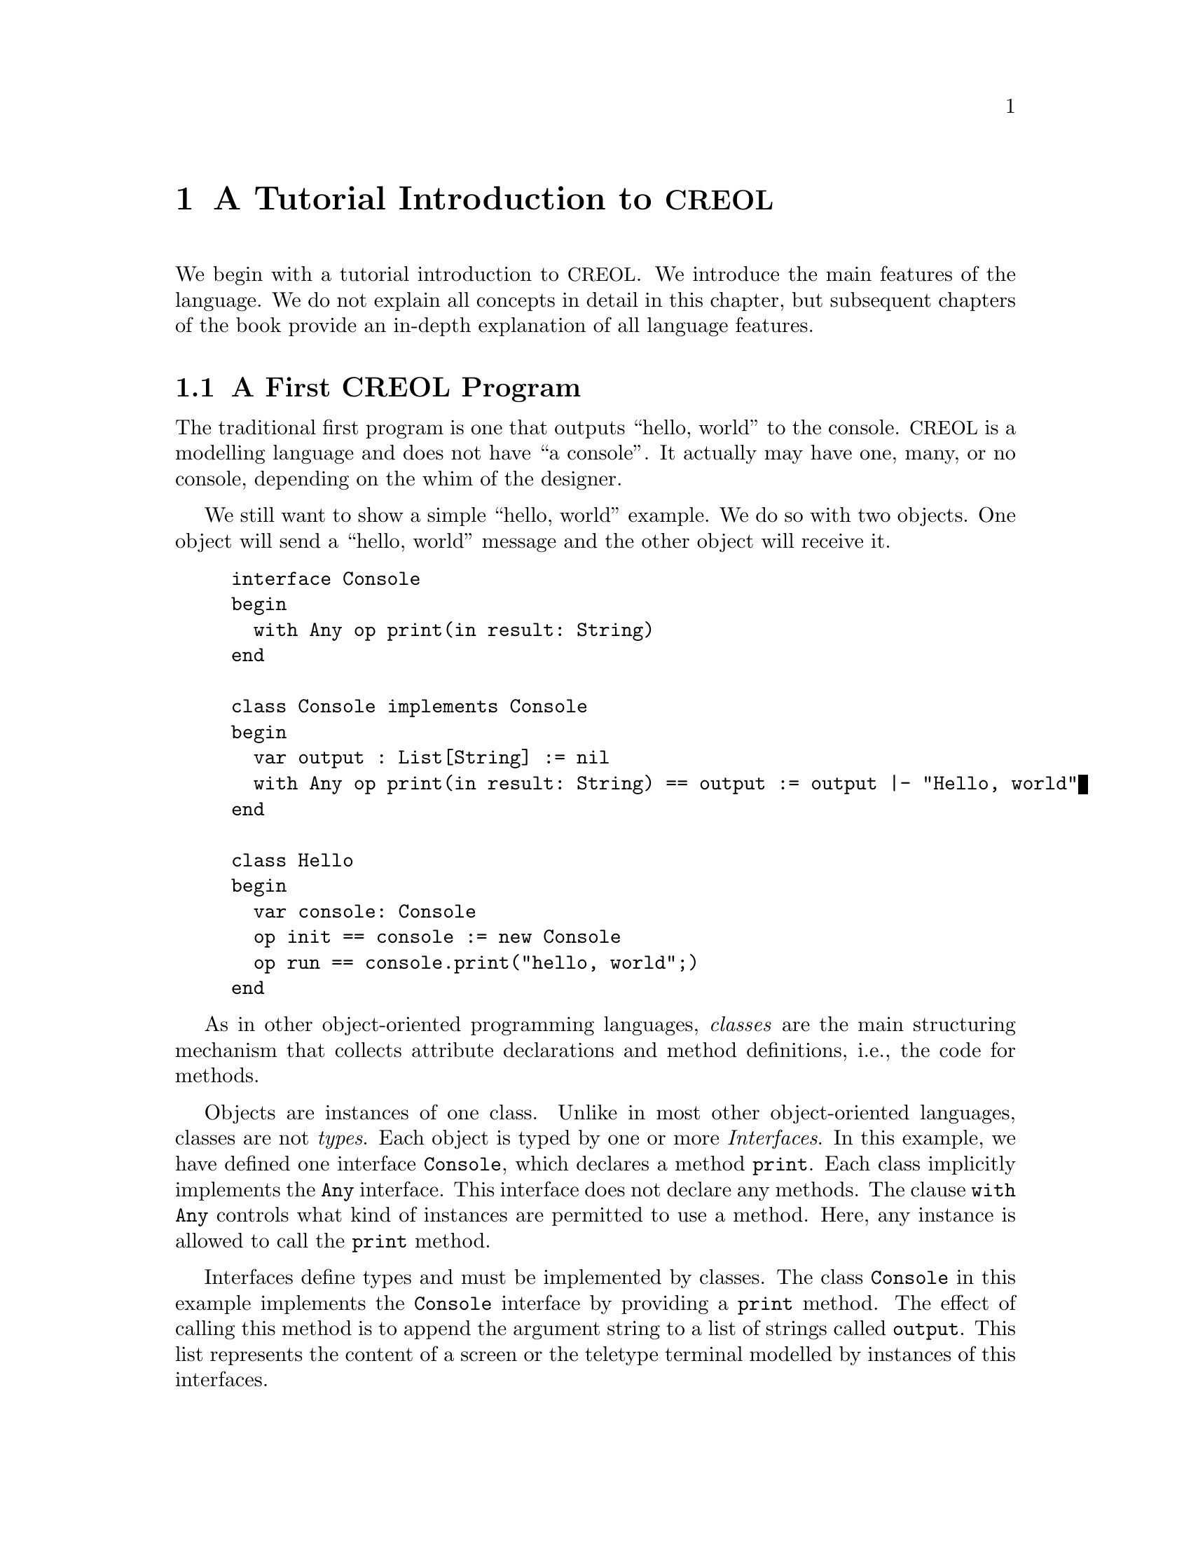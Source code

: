 @node CREOL Tutorial
@chapter A Tutorial Introduction to @acronym{CREOL}

We begin with a tutorial introduction to @acronym{CREOL}.  We introduce
the main features of the language.  We do not explain all concepts in
detail in this chapter, but subsequent chapters of the book provide an
in-depth explanation of all language features.

@menu
* First CREOL Program::         A first @acronym{CREOL} program.
* Sieve of Eratosthenes::       Computing prime numbers.
* Self Calls::                  How to call methods of one-self.
* Inheritance::                 Inheritance and Interfaces
@end menu


@node First CREOL Program
@section A First @acronym{CREOL} Program

The traditional first program is one that outputs ``hello, world'' to
the console.  @acronym{CREOL} is a modelling language and does not have
``a console''.  It actually may have one, many, or no console, depending
on the whim of the designer.

We still want to show a simple ``hello, world'' example.  We do so with
two objects.  One object will send a ``hello, world'' message and the
other object will receive it.

@example
interface Console
begin
  with Any op print(in result: String)
end

class Console implements Console
begin
  var output : List[String] := nil
  with Any op print(in result: String) == output := output |- "Hello, world"
end

class Hello
begin
  var console: Console
  op init == console := new Console
  op run == console.print("hello, world";)
end
@end example

As in other object-oriented programming languages, @emph{classes} are
the main structuring mechanism that collects attribute declarations and
method definitions, i.e., the code for methods.

Objects are instances of one class.  Unlike in most other
object-oriented languages, classes are not @emph{types}.  Each object is
typed by one or more @emph{Interfaces}.  In this example, we have
defined one interface @code{Console}, which declares a method
@code{print}.  Each class implicitly implements the @code{Any}
interface.  This interface does not declare any methods.  The clause
@code{with Any} controls what kind of instances are permitted to use a
method.  Here, any instance is allowed to call the @code{print} method.

Interfaces define types and must be implemented by classes.  The class
@code{Console} in this example implements the @code{Console} interface
by providing a @code{print} method.  The effect of calling this method
is to append the argument string to a list of strings called
@code{output}.  This list represents the content of a screen or the
teletype terminal modelled by instances of this interfaces.

The class @code{Hello} describes the behaviour of an object that just
wants to print ``hello, world''.  In the method @code{init}, which is
@emph{internal} to the @code{Hello} class, the object is initialised.
Here, it just creates a console.

The method @code{run} describes the activity of the object.  After the
object has been initialised, it continues to execute the behaviour
specified in the method @code{run}. In our example, the method
@code{print} of the object @code{console} is called.


In order to execute this program, it has first be compiled to a version
suitable for execution.  One possibility is to compile the program into
a @emph{Maude format}.  The current interpreter for Creol is implemented
in the rewriting engine Maude, and the current compiler targets the
input format of that interpreter.  This can be achieved by storing the
example program into a file @file{Hello.creol} and then executing the
command @command{creolc -o Hello.maude Hello.creol} on the command line.
This example may be executed in Maude, as shown in the following
session:

@example
Maude> rewrite main(classes, "Hello", emp) .
rewrite in PROGRAM : main(classes, "Hello", emp) .
result State: @{
< ob("Console0") : "Console" |
  Att: "output" |-> list(str("Hello, world")), "this" |-> ob("Console0"),
  Pr: idle,
  PrQ: noProc,
  Lcnt: 2 >
 
< ob("Hello0") : "Hello" |
  Att: "console" |-> ob("Console0"), "this" |-> ob("Hello0"),
  Pr: idle,
  PrQ: noProc,
  Lcnt: 3 >
 
< ob("main") : "" |
  Att: noSubst,
  Pr: idle,
  PrQ: noProc,
  Lcnt: 0 >
 
< "Console" : Class | Inh: noInh, Param: noVid, Att: "output" |-> null, Mtds:
  < "init" : Method | Param: noVid, Att: "_" |-> null, Code: assign("output" @
    "Console" ; list(emp)) ; return(emp) >, < "print" : Method | Param:
    "result", Att: "_" |-> null, "result" |-> null, Code: assign("output" ;
    "|-"("output" :: str("Hello, world"))) ; return(emp) >, < "run" : Method |
    Param: noVid, Att: "_" |-> null, Code: skip ; return(emp) >,
  Ocnt: 1 >
 
< "Hello" : Class | Inh: noInh, Param: noVid, Att: "console" |-> null, Mtds:
  < "init" : Method | Param: noVid, Att: "_" |-> null, Code: new("console" ;
    "Console" ; emp) ; return(emp) >, < "run" : Method | Param: noVid, Att: "_"
    |-> null, "label:0" |-> null, Code: call("label:0" ; "console" ; "print" ;
    str("hello, world")) ; get("label:0" ; noVid) ; return(emp) >,
  Ocnt: 1 >
@}
Maude>
@end example

The command @command{rew main(classes, "Hello", emp) .} instructs the
Maude interpreter to rewrite the program text @code{classes} and a first
object of class @code{"Hello"}, which is created without class
parameters.  Maude responds with the a term repeating the input program
and a collection of queues and objects.  We observe that all activities
have terminated and that the object @code{ob("Console0")} has stored
the string @code{"Hello, world"} in its attribute @code{"output"}.

We also provide a program that converts the result term of a Maude
process into a more readable format.  @code{cmcvalid Hello.out}, where
@code{Hello.out} contains the result term (starting at @code{< "Console"
: Class} and ending at the last @code{Lcnt: 0 >}) gives the following
representation of the result:

@example
class Console
begin
  var output: Data
  with Any
    op init == var _: Data := null; output@@Console := []; /* return() */
    op print(in result: Data) == var _: Data := null;
                                   var result: Data := null;
                                   output := output |- "Hello, world";
                                   /* return() */
    op run == var _: Data := null; skip; /* return() */
end

class Hello
begin
  var console: Data
  with Any
    op init == var _: Data := null; console := new Console(); /* return() */
    op run == var _: Data := null; var label:0: Data := null;
                label:0!console.print("hello, world"); label:0?();
                /* return() */
end

object Console0 : Console
begin
  var output: Data := ["Hello, world"]
  var this: Data := object Console0
  
  No active process.
end

object Hello0 : Hello
begin
  var console: Data := object Console0
  var this: Data := object Hello0
  
  No active process.
end

object main : 
begin
  No active process.
end
@end example

Remark that this output is not actually valid @acronym{CREOL}, because
it reveals information that is not present in the original program, like
the variable @code{label:0} in method @code{run} of class @code{Hello},
and it also omits all type information; all variables are declared to
have type @code{Data}.  Finally, it shows the @emph{objects} which are
only present at run-time, and the current state of the objects.


@section Concurrency

A distributed system collects many computing resources into one
system to solve common tasks.  This is often done to increase the
computational power of the system (especially, if the task at hand is
easy to parallelise).  But very often, the subsystems of a distributed
system offer specialised facilities which are not shared by other
subsystems.  However, building distributed systems is hard, since all
parts work independently but still have to cooperate.  Leslie Lamport
characterises a distributed system by: ``A distributed system is one
in which the failure of a computer you didn't even know existed can
render your own computer unusable'' @cite{(Leslie Lamport (1987),
@url{http://research.microsoft.com/users/lamport/pubs/distributed-system.txt},
accessed 2008-01-25)}.


Conceptually, each object of a @acronym{CREOL} system executes on its own
virtual processor and owns its own private resources.  The object is
active and has its own thread of execution, where its activity starts
immediately after the object has been created and initialised.  It is
responsile for its own scheduling.  Other objects have very little
control on how an object is coordinating its activities.  It has
private access to its data.  All communication between objects is only
by message passing.  Object can neither read nor write attributes
which belong to another object.

Objects may receive messages, which results in the creation of an
activity which handles the reaction to that message.  At any time at
most one activity is active in an object.  Different activities are
coordinated cooperatively:  An activity has to explicitly yield to
other activities.

@acronym{CREOL} does not provide any output functions.  

In contrast to other object-oriented programming languages, where
classes are also types of objects, objects in @acronym{CREOL} are
typed by interfaces only.  The interface describes what methods are
available to other objects.  Additionally, one must specify
@emph{co-interfaces}.  A method is only available to objects which are
typed by the co-interface.

Below, the interface @code{Hello} declares, that objects implementing
the interface @code{Hello} export a method @code{hello} to all objects
which are an instance of @code{Any}.  The interface @code{Any} is the
implicit super type of all objects.  Consequently, any object is
allowed to call the method @code{hello}.  No methods are specified in
@code{Any}.

Classes provide implementation for objects.  The class @code{Hello}
implements the interface @code{Hello} and must therefore provide an
implementation of the @code{hello} method.

The class @code{Main} does not declare to implement any interface, but
all classes implicitly implement the @code{Any} interface.  Each
instance of @code{Main} will create an instance of @code{Hello} during
initialisation in the @code{init} method and will as its only activity
call the method @code{hello} of that instance and store the result
value in the attribute @code{result}.



@node Sieve of Eratosthenes
@section Sieve of Eratosthenes

In this section we will explain how simple programs can be written in
@acronym{CREOL}.  We will show this using the well-known algorithm of
Eratosthenes for computing prime numbers.

@menu
* A Synchronous Version::                     
* An Asynchronous Buggy Version::        
* A Correct Asynchronous Version::       
@end menu

@node A Synchronous Version
@subsection A Synchronous Version

We begin the description of the sieve example by giving its
@emph{synchronous implementation.}  Each system contains one instance
of class generator, which will create an instance of class
@code{Sieve} (with initial class parameter @code{2}) and send numbers
beginning with @code{3} to that instance.

Each instance of class @code{Sieve} implements the interface
@code{Sieve}.  Each instance will receive a number and check whether
it is divisible by its class parameter @code{p}.  If this is the case,
the number is known not to be a prime and @code{false} is returned.
If this is not the case it is sent to the next object in the chain for
testing, or a new object is created with this number as class
parameter and @code{true} is returned.  This way, a chain of objects
is generated, whose class parameter values @code{p} enumerate the
prime numbers.

The implementation is given below.

@example
interface Sieve
begin
with Any
  op send(in x: Int; out r: Bool)
end

class Generator
begin
  var n: Int
  var next: Sieve
  op init == next := new Sieve(2); n := 3
  op run == var r: Bool; next.send(n; r); n := n + 1; !run()
end

class Sieve(p: Int) implements Sieve
begin
  var next: Sieve

  with Any
    op send(in n: Int; out res: Bool) ==
      var d: Int := n / p, r: Int := n - d * p;
      if r = 0
      then res := false
      else
        if next /= null
        then next.send(n; res)
        else next := new Sieve(n); res := true
        end
      end
end
@end example


@node An Asynchronous Buggy Version
@subsection A Buggy Asynchronous Version

The implementation of the sieve in the previous section is synchronous
and therefore suffers delays as the chain of prime number gets longer.
Such delays can be avoided by using asynchronous communication.  An
asynchronous method call allows the calling process to continue its
computation without waiting for the result.  Only the message to the
called process is generated by that statement.  Later, the result may
be received with a different statement.  The execution of the called
method proceeds independently from the execution of the calling
process.  Two activities occur at the same time.

A method can be call asynchronously using the construct
@code{@var{l}!@var{o}.m(@var{i})}, where @code{@var{i}} represents the
actual arguments, @code{m} is the name of the method, @code{@var{o}}
represents the identity of the callee, and @code{@var{l}} is a
@emph{handle} (often called a @emph{future variable} and sometimes
called a @emph{label}) which allows to receive the result of the code
at a later time.  The handle must be declared as a variable of type
@code{Label[`a]}, where @code{`a} is a type variable ranging over the
expected return types.  After the call has been made, the result of
that label may be received later using the statement
@code{l?(@var{r})}, where @var{r} is a list of variables used to store
the result values.  These values may received at most once.  It is an
error to try to receive the values to a call twice, resulting in
deadlocks or undefined behaviour.@footnote{The compiler will implement
checks for this kind of situation.}

Below is a modified version of the example that replaces synchronous
communication with asynchronous communication.

@example
class Generator
begin
  var n: Int
  var next: Sieve
  op init == next := new Sieve(2); n := 3
  op run == var r: Bool; var l: Label[Bool]; l!next.send(n); n := n + 1;
    !run(); await l?; l?(r)
end

class Sieve(p: Int) implements Sieve
begin
  var next: Sieve
  op init == skip
  op run == skip
  with Any
    op send(in n: Int; out res: Bool) ==
      var d: Int := n / p, r: Int := n - d * p;
      if r = 0
      then res := false
      else
        if next /= null
          then
           await next.send(n; res)
         else
           next := new Sieve(n); res := true
         end
      end
end
@end example

One may ask whether this implementation is correct.  Unfortunately, it
is only correct, if the communication media and scheduling preserves
the order in which messages are received and handled.  This is
@emph{not} the case for @acronym{CREOL}.

The tools for @acronym{CREOL} allow us to check properties of this program
automatically.  We may ask the Maude engine to search for a
computation in which @code{9} becomes a prime number.  Below we see a
search statement, where the parameters @code{[1, 75]} state to search
for only one solution and to abort the search after @code{75} rewrite
steps.@footnote{The depth of @code{75} is the depth of the first
example Maude finds and has been determined empirically.}

@example
search [1, 75] in PROGRAM : main(classes, "Generator", emp) =>+
 < O:Oid : "Sieve" | Att: A:Subst, "p" |-> int(9), Pr:
                     L:Subst, SL:StmList, PrQ: W:MProc,
                     Dealloc: F:Labels, Ev: MM:MMsg, Lcnt: N:Nat >
 conf:Configuration .
@end example

This search command is written in the language of Maude and uses terms
in the run-time syntax of @acronym{CREOL}.  The meaning of this
expression is, that we search from the initial state
@code{main(classes, "Generator", emp)} a state that matches the
@emph{pattern} where one object of type @code{Sieve} has an attribute
@code{p} with value @code{p}, designated @code{"p" |-> int(9)} in the
pattern.@footnote{The runtime syntax is described inadequateness
@ref{CREOL Machine Code}.  More on Maude can be found in @cite{Manuel
Clavel et.al. (2007), Maude Manual (Version 2.3)},
@url{http://maude.cs.uiuc.edu/maude2-manual/html/index.html}.}

This command will result in a line like:

@example
Solution 1 (state 415558)
states: 415559  rewrites: 25023469 in 146749ms cpu (244608ms real) (170518
    rewrites/second)
@end example

followed by a configuration in which an instance of sieve with @c
@code{p = 9} has been created.  The computation leading to that state
can be displayed with the command @command{show path 415558 .}  The
number to use is the number of the state in the state graph which
displays the error and is one less than the number of states.


@node A Correct Asynchronous Version
@subsection A Correct Asynchronous Version

One way of correcting the implementation of the sieve example is by
introducing @emph{sequence numbers}.

@example
interface Sieve
begin
with Any
  op send(in x: Int, seq: Int; out r: Bool)
end

class Generator
begin
  var n: Int := 3
  var next: Sieve
  op init == next := new Sieve(2)
  op run == var r: Bool; var l: Label[Bool];
    l!next.send(n, n); n := n + 1; !run(); await l?; l?(r)
end

class Sieve(p: Int) implements Sieve
begin
  var next: Sieve
  var ins: Int := 0
  var outs: Int := 0

  with Any
    op send(in n: Int, seq: Int; out res: Bool) ==
      var l: Label[Bool];
      await seq = ins; ins := ins + 1;
      if n % p = 0
      then res := false
      else
        if next /= null
          then
           l!next.send(n, outs); outs := outs + 1; await l?; l?(res)
         else
           next := new Sieve(n); res := true
         end
      end
end
@end example

While this leads to a correct implementation, it also changes the
interface of the @code{send} method, because a new parameter
@code{seq} for the current sequence number had to be introduced.

In @acronym{CREOL} it is very important to be aware of the non-deterministic
scheduling, and the reordering communication channels.  A later
version of the language shall include primitives for refining these
behaviours.


@node Self Calls
@section Self Calls

The co-interface mechanism of @acronym{CREOL} interacts with calls of an object
to itself.  Within (almost) all calls an object receives, the
programmer can access the identity of the caller using the variable
@code{caller}.  The type of that variable is defined using a
@code{with}-clause.  For example, a declaration of the form @code{with
@var{A} op @var{m}} indicates that all callers of the method @var{m}
must implement the interface @var{A}.  In addition, it states that the
type of @code{caller} is @var{A}.  Within the body of @var{m}, the
programmer can call all methods of @code{caller} that are defined in
interface @code{A}.

Some methods, most prominently @code{run} and @code{init}
(@pxref{Object Activity}), do not define a co-interface, because they
are listed before the first @code{with} clause.  Such methods do not
define the variable @code{caller}, because @code{caller} does not have
a type.  As a consequence, these methods may only be called by the
object itself.

Such self calls do not mention the receiver of the message.  They
exist in two variants: @code{@var{m}(@var{i};@var{o})} (synchronous
self-call) and @code{@var{l}!@var{m}(@var{i})} (asynchronous self-call
with label @var{l}).  With these local calls, no co-interface
requirements are enforced.  Calls to the @code{caller} are illegal in
these local methods.

Synchronous internal calls have the additional property that they
maintain the standard recursion discipline.  If a method activation
that has been called internally terminates, control will return to the
method activation that made the call.

Self-calls do not impose co-interface requirements on the caller.
This makes it impossible to call methods of oneself, which require a
co-interface, since these methods may call using the @code{caller}
variable.  One can still call these methods @emph{using external}
calls: @code{await this.@var{m}(@var{i};@var{o})} and
@code{@var{l}!this.@var{m}(@var{i})}.  External self calls must be
asynchronous.

External synchronous self-calls of the form @code{this.m(@var{i};
@var{r})} will deadlock, since the object must release the
process.@footnote{Internal synchronous self-calls will cause the
calling process to suspend and the called method to be activated.
They use the syntax @code{m(@var{i}; @var{r})}.}  If the self-call is
external and asynchronous, e.g., @code{await this.m(@var{i};
@var{r})}, the calling process will be suspended, but the call has to
compete with all other calls, allowing other calls to be served before
that call.


@node Inheritance
@section Inheritance and Interfaces

@acronym{CREOL} supports multiple inheritance.  To be more precise,
@acronym{CREOL} supports @emph{two} notions of inheritance: one for
@emph{interfaces}, since these provide behavioural specifications and
serve as types, and one for @emph{code}.  Unlike in Java or C++, both
kinds of inheritance are @emph{unrelated} and have to be specified
separately.

The keyword @code{inherit} is used to inherit code from a class
@var{C}.  This means that all methods implemented in @var{C} or one of
its super-classes are now implementations for the current class, as
usual, provided that the implementation has not been @emph{overridden}
by the current class.  @acronym{CREOL} actually supports multiple
inheritance, one can inherit from a list of classes or provide
multiple @code{inherit} clauses.  Implementations will be searched for
in a depth-first traversal, following the lists of classes from left
to right.

The keyword @code{implements} (@pxref{First CREOL Program}) is used to
assign @emph{types} to objects.  Each class implements the empty
interface @code{Any}, which is also the super-interface of all other
interfaces.  Classes are not types.  Interface declarations are never
inherited.  This means, that if a class @var{C} inherits from class
@var{D}, which implements interface @var{I}, class @var{C} will not
implement @var{I} unless @var{C} explicitly declares to implement
@var{I}.

Each method may require some co-interface, which the caller has to
satisfy.  This means that if a method requires a co-interface, all
callers must implement that interface.  This is required, because the
@code{caller} is typed by the co-interface, allowing the method to
call back.  To make sure, that a method can be used after being
inherited, an interface may be contracted using the @code{contracts}
keyword.  See @ref{Contracts} for details.  The compiler will issue an
error message if it believes that you should contract an interface.
Consider the following example:

@example
interface Foo begin with Bar op foo end

interface Bar begin with Any op bar end

interface Baz begin with Any op bar end

class Foo implements Foo
begin
  with Bar op foo == caller.bar(;)
end

class Bar implements Bar
begin
  var foo: Foo
  op init == foo := new Foo
  with Any op bar == foo.foo(;)
end

class Baz implements Baz inherits Bar
begin
end

class Main
begin
  var baz: Baz
  op init == baz := new Baz
  op run == baz.bar(;)
end
@end example

This example is @emph{not} type-safe, more specifically, the call
@code{caller.bar} is not well-typed.  The trace which violates the
well-formedness rules of @acronym{CREOL} is the following one:
@enumerate
@item
Create an instance of @code{Main}, which will create one instance of
@code{Baz} during the initialisation.  In the run method, we can call
the @code{bar} method of @code{baz}.  This call is well-typed, since
all instances of @code{Baz} implement the @code{Baz} interface which
exports this method to all objects.

@item
In the @code{bar} method, which the class @code{Baz} inherits from
@code{Bar}, we call the method @code{foo} of @code{Bar}'s @code{foo}
object.

@item
In the @code{foo} method, we call the @code{bar} method of the
@code{caller}.  In this method, the caller is believed to be an
instance of a class implementing the @code{Bar} interface.  But the
caller is really an instance of class @code{Baz}, which does not
implement the @code{Bar} interface, causing a run-time type error.
@end enumerate

What went wrong?  Observe, that the code of the method @code{bar} in
class @code{Bar} is well-typed for classes implementing the interface
@code{Bar}.  This interface is a co-interface requirement of the
method @code{foo} in class @code{Foo}.  But the use of
@code{implements} does @emph{not} imply that future sub-classes of
@code{Bar} have the type @code{Bar} as well.  The way to correct this
error is to @code{contract Bar} in the definition of class @code{Bar}.
This will ensure, that @code{Bar} is also the type of all sub-classes
of @code{Bar}, among others @code{Baz}.


What does this mean in practise?  All classes implementing a certain
interface can substitute for each other, since interface describe the
behaviour.  Inheritance between interfaces @emph{is} behavioural
sub-typing, and instances implementing a sub-interface can substitute
for instances implementing the super-interface.

Classes, however, may reuse code from super-classes freely.  If they
decide to inherit a method, they must provide all interfaces required
by that method, which are those needed to satisfy co-interface
constraints.



@subsection Object Construction

Especially when using multiple inheritance, one has to be aware how
objects are constructed.  A new object is created using a new
statement @code{o := new @var{C} (@var{args})}.

Unlike C++ and other languages with multiple inheritance, @acronym{CREOL} merges
all attribute definitions from the same class.  If attributes are
initialised multiple times, the last definition will prevail.
Consider the following example, which will be used to explain the
creation of an instance of class @code{D}.
@example
class A(a: Int)
begin
  op m(out r: Int) == r := a
end

class B(b: Int) inherits A(b)
begin
  op init == assert a = b
  op n(out r: Int) == m(; r)
end

class C(c: Int) inherits A(c)
begin
  op init == assert a = c
  op o(out r: Int) == m(; r)
end

class D inherits B(1), C(2)
begin
  var x: Int
  var y: Int
  op run == n(; x); o(; y); assert x = 1 && y = 2
end
@end example

The instance of class @code{D} is constructed by executing the
following steps:
@enumerate
@item
An empty object is be created with some value for the ``attribute''
@code{self} and the attributes @code{x} and @code{y}, constituting the
@emph{segment} for class @code{D}.

@item
The segment for class @code{B} is created by adding an attribute
@code{b} to the object.  That attribute will be initialised with
@code{1}.

@item
The segment for class @code{A} is created by adding an attribute
@code{a} to the object, which will be initialised to @code{1}, the
value of @code{b}.

@item
The segment for class @code{C} will be created by adding an attribute
@code{c}, initialising it to @code{2}.

@item
The segment of class @code{A} is re-initialised, because class
@code{C} inherits from class @code{A}.  The attribute @code{a} is set
to @code{2}, the value of @code{b}

@item
The @code{init} method of class @code{A}, which is empty, is run.

@item
The @code{init} method of class @code{C} is run.  The assertion
@code{a = c} holds.

@item
The @code{init} method of class @code{A} is re-run.

@item
The @code{init} method of class @code{B} is run.  The assertion
@code{a = b} does @emph{not} hold, since it has been reinitialised to
@code{2} after creating a segment for class @code{C}.

@item
The @code{init} method of class @code{D}, which is empty, is run.

@end enumerate

Observe, that the actual problem is, that class @code{D} inherits from
both @code{B} and @code{C}.  Creating instances of class @code{B} or
of class @code{C} does not have these issues.

Additionally, observe the order in which the @code{init} methods are
run:  it is the reverse order in which the segments of the attributes
are initialised.  This ensures, that the class parameters are present
and initialised once the method is run.

The @code{init} method should not be called explicitly.  This is
currently not enforced by the compiler, because it may be useful to
``reset'' the attribute segment of a class during run-time.  If
@code{init} is called explicitly, it will behave like an ordinary
internal method and only execute the statements defined in its method
body.  In addition, it may be dynamically bound.


@subsection Object Activity
@anchor{Object Activity}

After the object is created, it will continue to execute the internal
@code{run} method.  The invocation of that method is the final step of
object creation.  Note, that the @code{run} method is never inherited.
Any class that does not define a @code{run} method explicitly, will
define one implicitly: it has the body @code{skip}.

If the @code{run} method is not provided, a default implementation
consisting of @code{skip} is used.  After executing that statement,
the object becomes @emph{passive} and will henceforth only react to
method invocation from other objects.

As a general principle, an object may become passive at any time by
ceasing to maintain its activity.  Conversely, in order to stay
active, the object has to maintain its activity, usually by using
self-calls.

We advise to use asynchronous self-calls, which allows other
activities to be scheduled.  Otherwise, the object becomes
unresponsive.  Synchronous calls may be used, if the activity allows
other activities to be scheduled by using await-statements.
